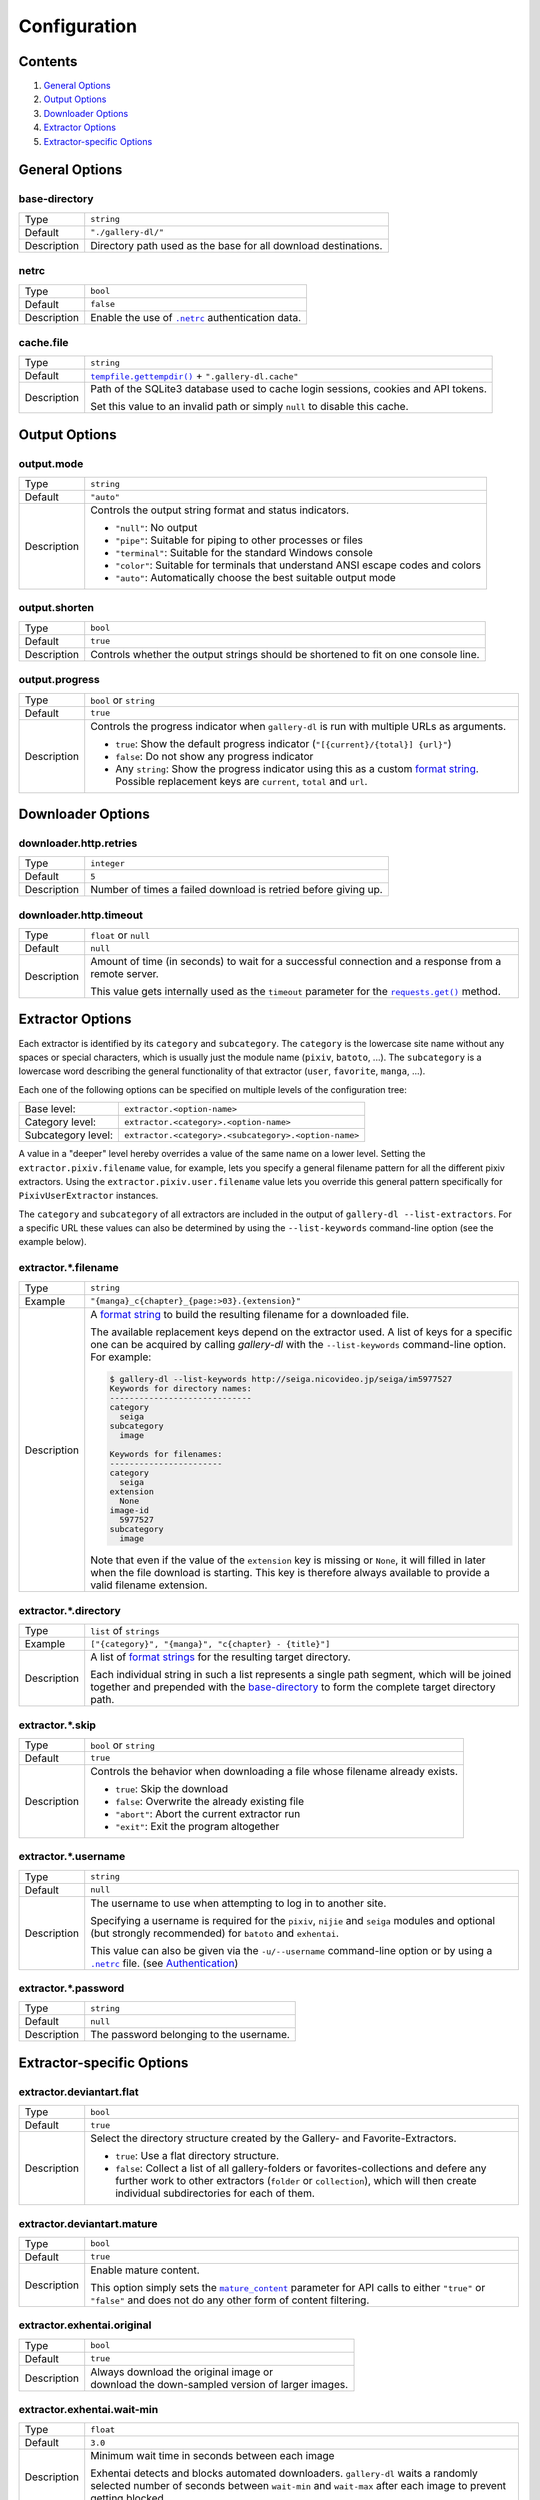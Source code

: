 Configuration
#############

Contents
========

1) `General Options`_
2) `Output Options`_
3) `Downloader Options`_
4) `Extractor Options`_
5) `Extractor-specific Options`_


General Options
===============

base-directory
--------------
=========== =====
Type        ``string``
Default     ``"./gallery-dl/"``
Description Directory path used as the base for all download destinations.
=========== =====


netrc
-----
=========== =====
Type        ``bool``
Default     ``false``
Description Enable the use of |.netrc|_ authentication data.
=========== =====


cache.file
----------
=========== =====
Type        ``string``
Default     |tempfile.gettempdir()|_ + ``".gallery-dl.cache"``
Description Path of the SQLite3 database used to cache login sessions,
            cookies and API tokens.

            Set this value to an invalid path or simply ``null`` to disable
            this cache.
=========== =====


Output Options
==============

output.mode
-----------
=========== =====
Type        ``string``
Default     ``"auto"``
Description Controls the output string format and status indicators.

            * ``"null"``: No output
            * ``"pipe"``: Suitable for piping to other processes or files
            * ``"terminal"``: Suitable for the standard Windows console
            * ``"color"``: Suitable for terminals that understand ANSI escape codes and colors
            * ``"auto"``: Automatically choose the best suitable output mode
=========== =====


output.shorten
--------------
=========== =====
Type        ``bool``
Default     ``true``
Description Controls whether the output strings should be shortened to fit
            on one console line.
=========== =====

output.progress
---------------
=========== =====
Type        ``bool`` or ``string``
Default     ``true``
Description Controls the progress indicator when ``gallery-dl`` is run with
            multiple URLs as arguments.

            * ``true``: Show the default progress indicator
              (``"[{current}/{total}] {url}"``)
            * ``false``: Do not show any progress indicator
            * Any ``string``: Show the progress indicator using this
              as a custom `format string`_. Possible replacement keys are
              ``current``, ``total``  and ``url``.
=========== =====


Downloader Options
==================

downloader.http.retries
-----------------------
=========== =====
Type        ``integer``
Default     ``5``
Description Number of times a failed download is retried before giving up.
=========== =====


downloader.http.timeout
-----------------------
=========== =====
Type        ``float`` or ``null``
Default     ``null``
Description Amount of time (in seconds) to wait for a successful connection
            and a response from a remote server.

            This value gets internally used as the ``timeout`` parameter for the
            |requests.get()|_ method.
=========== =====


Extractor Options
=================

Each extractor is identified by its ``category`` and ``subcategory``.
The ``category`` is the lowercase site name without any spaces or special
characters, which is usually just the module name
(``pixiv``, ``batoto``, ...).
The ``subcategory`` is a lowercase word describing the general functionality
of that extractor (``user``, ``favorite``, ``manga``, ...).

Each one of the following options can be specified on multiple levels of the
configuration tree:

================== =====
Base level:        ``extractor.<option-name>``
Category level:    ``extractor.<category>.<option-name>``
Subcategory level: ``extractor.<category>.<subcategory>.<option-name>``
================== =====

A value in a "deeper" level hereby overrides a value of the same name on a
lower level. Setting the ``extractor.pixiv.filename`` value, for example, lets
you specify a general filename pattern for all the different pixiv extractors.
Using the ``extractor.pixiv.user.filename`` value lets you override this
general pattern specifically for ``PixivUserExtractor`` instances.

The ``category`` and ``subcategory`` of all extractors are included in the
output of ``gallery-dl --list-extractors``. For a specific URL these values
can also be determined by using the ``--list-keywords`` command-line option
(see the example below).

extractor.*.filename
--------------------
=========== =====
Type        ``string``
Example     ``"{manga}_c{chapter}_{page:>03}.{extension}"``
Description A `format string`_ to build the resulting filename
            for a downloaded file.

            The available replacement keys depend on the extractor used. A list
            of keys for a specific one can be acquired by calling *gallery-dl*
            with the ``--list-keywords`` command-line option.
            For example:

            .. code::

                $ gallery-dl --list-keywords http://seiga.nicovideo.jp/seiga/im5977527
                Keywords for directory names:
                -----------------------------
                category
                  seiga
                subcategory
                  image

                Keywords for filenames:
                -----------------------
                category
                  seiga
                extension
                  None
                image-id
                  5977527
                subcategory
                  image

            Note that even if the value of the ``extension`` key is missing or
            ``None``, it will filled in later when the file download is
            starting. This key is therefore always available to provide
            a valid filename extension.
=========== =====


extractor.*.directory
---------------------
=========== =====
Type        ``list`` of ``strings``
Example     ``["{category}", "{manga}", "c{chapter} - {title}"]``
Description A list of `format strings`_ for the resulting target directory.

            Each individual string in such a list represents a single path
            segment, which will be joined together and prepended with the
            base-directory_ to form the complete target directory path.
=========== =====


extractor.*.skip
----------------
=========== =====
Type        ``bool`` or ``string``
Default     ``true``
Description Controls the behavior when downloading a file whose filename
            already exists.

            * ``true``: Skip the download
            * ``false``: Overwrite the already existing file
            * ``"abort"``: Abort the current extractor run
            * ``"exit"``: Exit the program altogether
=========== =====


extractor.*.username
--------------------
=========== =====
Type        ``string``
Default     ``null``
Description The username to use when attempting to log in to another site.

            Specifying a username is required for the ``pixiv``, ``nijie`` and
            ``seiga`` modules and optional (but strongly recommended) for
            ``batoto`` and ``exhentai``.

            This value can also be given via the ``-u/--username``
            command-line option or by using a |.netrc|_ file.
            (see Authentication_)
=========== =====


extractor.*.password
--------------------
=========== =====
Type        ``string``
Default     ``null``
Description The password belonging to the username.
=========== =====


Extractor-specific Options
==========================

extractor.deviantart.flat
-------------------------
=========== =====
Type        ``bool``
Default     ``true``
Description Select the directory structure created by the Gallery- and
            Favorite-Extractors.

            * ``true``: Use a flat directory structure.
            * ``false``: Collect a list of all gallery-folders or
              favorites-collections and defere any further work to other
              extractors (``folder`` or ``collection``), which will then
              create individual subdirectories for each of them.
=========== =====


extractor.deviantart.mature
---------------------------
=========== =====
Type        ``bool``
Default     ``true``
Description Enable mature content.

            This option simply sets the |mature_content|_ parameter for API
            calls to either ``"true"`` or ``"false"`` and does not do any other
            form of content filtering.
=========== =====


extractor.exhentai.original
---------------------------
=========== =====
Type        ``bool``
Default     ``true``
Description | Always download the original image or
            | download the down-sampled version of larger images.
=========== =====


extractor.exhentai.wait-min
---------------------------
=========== =====
Type        ``float``
Default     ``3.0``
Description Minimum wait time in seconds between each image

            Exhentai detects and blocks automated downloaders.
            ``gallery-dl`` waits a randomly selected number of
            seconds between ``wait-min`` and ``wait-max`` after
            each image to prevent getting blocked.
=========== =====


extractor.exhentai.wait-max
---------------------------
=========== =====
Type        ``float``
Default     ``6.0``
Description Maximum wait time in seconds
=========== =====


extractor.flickr.access-token
-----------------------------
=========== =====
Type        ``string``
Default     ``null``
Description The ``access_token`` value you get from linking your Flickr account
            to ``gallery-dl``.
=========== =====


extractor.flickr.access-token-secret
------------------------------------
=========== =====
Type        ``string``
Default     ``null``
Description The ``access_token_secret`` belonging to the ``access_token``.
=========== =====


extractor.flickr.metadata
-------------------------
=========== =====
Type        ``bool``
Default     ``false``
Description Load additional metadata when using the single-image extractor.
=========== =====


extractor.flickr.size-max
--------------------------
=========== =====
Type        ``integer`` or ``string``
Default     ``null``
Description Sets the maximum allowed size for downloaded images.

            * If this is an ``integer``, it specifies the maximum image dimension
              (width and height) in pixels.
            * If this is a ``string``, it should be one of Flickr's format specifiers
              (``"Original"``, ``"Large"``, ... or ``"o"``, ``"k"``, ``"h"``,
              ``"l"``, ...) to use these as an upper limit.
=========== =====


extractor.gfycat.format
-----------------------
=========== =====
Type        ``string``
Default     ``"mp4"``
Description The name of the preferred animation format, which can be one of
            ``"mp4"``, ``"webm"``, ``"gif"``, ``"webp"`` or ``"mjpg"``.

            If the selected format is not available, ``"mp4"``, ``"webm"``
            and ``"gif"`` (in that order) will be tried instead, until an
            available format is found.
=========== =====


extractor.imgur.mp4
-------------------
=========== =====
Type        ``bool`` or ``string``
Default     ``true``
Description Controls whether to choose the GIF or MP4 version of an animation

            * ``true``: Follow Imgur's advice and choose MP4 if the
              ``prefer_video`` flag in an image's metadata is set.
            * ``false``: Always choose GIF.
            * ``"always"``: Always choose MP4.
=========== =====


extractor.oauth.browser
-----------------------
=========== =====
Type        ``bool``
Default     ``true``
Description Controls how a user is directed to an OAuth authorization site.

            * ``true``: Use Python's |webbrowser.open()|_ method to automatically
              open the URL in the user's browser.
            * ``false``: Ask the user to copy & paste an URL from the terminal.
=========== =====


extractor.pixiv.ugoira
----------------------
=========== =====
Type        ``bool``
Default     ``true``
Description Download Pixiv's Ugoira animations or ignore them.

            These animations come as a ``.zip`` file containing all the single
            animation frames in JPEG format.
=========== =====


extractor.recursive.blacklist
-----------------------------
=========== =====
Type        ``list`` of ``strings``
Default     ``["directlink", "oauth", "recursive", "test"]``
Description A list of extractor categories which should be ignored when using
            the ``recursive`` extractor.
=========== =====


extractor.reddit.comments
-------------------------
=========== =====
Type        ``integer`` or ``string``
Default     ``200``
Description The value of the ``limit`` parameter when loading
            a submission and its comments.
            This number (roughly) specifies the total amount of comments
            being retrieved with the first API call.

            Reddit's internal default and maximum values for this parameter
            appear to be 200 and 500 respectively.

            The value `0` ignores all comments and significantly reduces to time
            required when scanning a subreddit.
=========== =====


extractor.reddit.morecomments
-----------------------------
=========== =====
Type        ``bool``
Default     ``false``
Description Retrieve additional comments by resolving the ``more`` comment
            stubs in the base comment tree.

            This requires 1 additional API call for every 100 extra comments.
=========== =====


extractor.reddit.date-min
-------------------------
=========== =====
Type        ``integer`` or ``string``
Default     ``0``
Description Ignore all submissions posted before this date.

            * If this is an ``integer``, it represents the date as UTC timestamp.
            * If this is a ``string``, it will get parsed according to date-format_.
=========== =====


extractor.reddit.date-max
-------------------------
=========== =====
Type        ``integer`` or ``string``
Default     ``253402210800`` (timestamp of |datetime.max|_)
Description Ignore all submissions posted after this date. (See date-min_)
=========== =====


extractor.reddit.date-format
----------------------------
=========== =====
Type        ``string``
Default     ``"%Y-%m-%dT%H:%M:%S"``
Description An explicit format string used to parse the ``string`` values of
            date-min_ and date-max_.

            See |strptime|_ for a list of formatting directives.
=========== =====


extractor.reddit.id-min
-----------------------
=========== =====
Type        ``string``
Example     ``"6kmzv2"``
Description Ignore all submissions posted before the submission with this ID.
=========== =====


extractor.reddit.id-max
-----------------------
=========== =====
Type        ``string``
Description Ignore all submissions posted after the submission with this ID.
=========== =====


extractor.reddit.recursion
--------------------------
=========== =====
Type        ``integer``
Default     ``0``
Description Reddit extractors can recursively visit other submissions
            linked to in the initial set of submissions.
            This value sets the maximum recursion depth.

            Special values:

            * ``0``: Recursion is disabled
            * ``-1``: Infinite recursion (don't do this)
=========== =====


extractor.reddit.refresh-token
------------------------------
=========== =====
Type        ``string``
Default     ``null``
Description The ``refresh_token`` value you get from linking your Reddit account
            to ``gallery-dl``.

            Using the ``refresh_token`` allows you to access private or otherwise
            not publicly available subreddits, given that your account is
            authorized to do so,
            but requests to the reddit API are going to be rate limited
            at 600 requests every 10 minutes/600 seconds.
=========== =====


.. |.netrc| replace:: ``.netrc``
.. |tempfile.gettempdir()| replace:: ``tempfile.gettempdir()``
.. |requests.get()| replace:: ``requests.get()``
.. |mature_content| replace:: ``mature_content``
.. |webbrowser.open()| replace:: ``webbrowser.open()``
.. |datetime.max| replace:: ``datetime.max``
.. |strptime| replace:: strftime() and strptime() Behavior

.. _date-min:    extractor.reddit.date-min_
.. _date-max:    extractor.reddit.date-max_
.. _date-format: extractor.reddit.date-format_

.. _.netrc:            https://stackoverflow.com/tags/.netrc/info
.. _tempfile.gettempdir(): https://docs.python.org/3/library/tempfile.html#tempfile.gettempdir
.. _requests.get():    https://docs.python-requests.org/en/latest/user/advanced/#timeouts
.. _format string:     https://docs.python.org/3/library/string.html#formatstrings
.. _format strings:    https://docs.python.org/3/library/string.html#formatstrings
.. _strptime:          https://docs.python.org/3/library/datetime.html#strftime-strptime-behavior
.. _mature_content:    https://www.deviantart.com/developers/http/v1/20160316/object/deviation
.. _webbrowser.open(): https://docs.python.org/3/library/webbrowser.html
.. _datetime.max:      https://docs.python.org/3/library/datetime.html#datetime.datetime.max
.. _Authentication:    https://github.com/mikf/gallery-dl#5authentication
